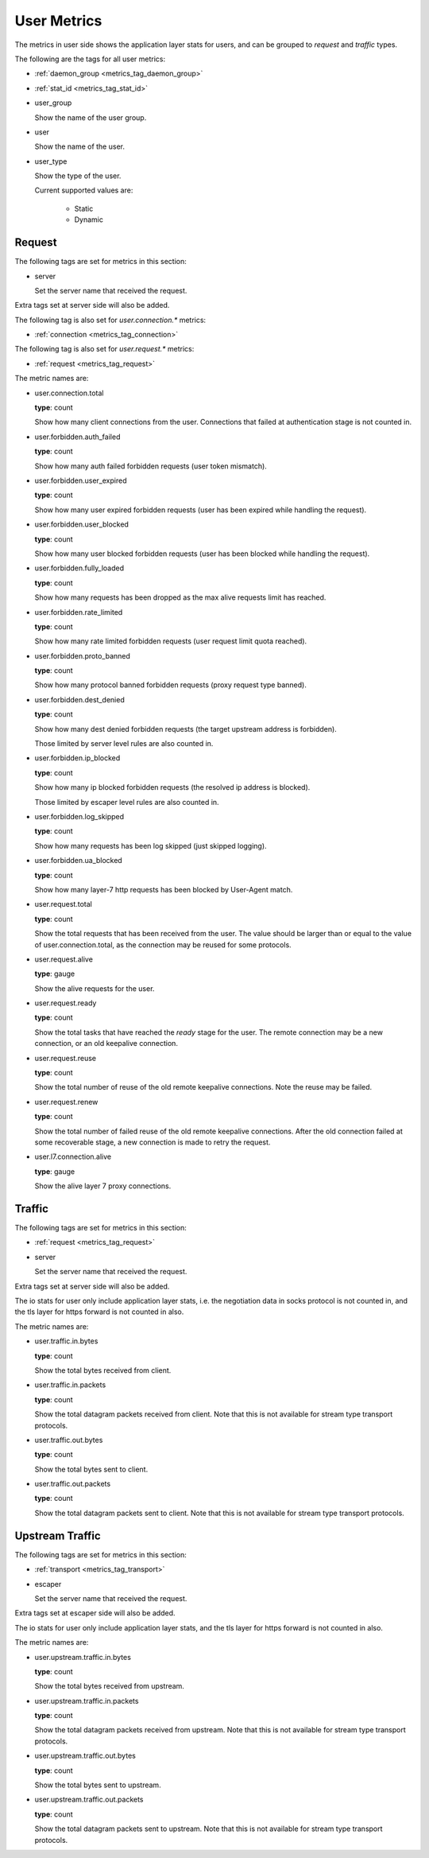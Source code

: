 .. _metrics_user:

############
User Metrics
############

The metrics in user side shows the application layer stats for users,
and can be grouped to *request* and *traffic* types.

The following are the tags for all user metrics:

* :ref:`daemon_group <metrics_tag_daemon_group>`
* :ref:`stat_id <metrics_tag_stat_id>`

* user_group

  Show the name of the user group.

* user

  Show the name of the user.

.. _metrics_user_user_type:

* user_type

  Show the type of the user.

  Current supported values are:

    - Static
    - Dynamic

  .. versionadded:: 1.7.0

Request
=======

The following tags are set for metrics in this section:

* server

  Set the server name that received the request.

Extra tags set at server side will also be added.

The following tag is also set for *user.connection.\** metrics:

* :ref:`connection <metrics_tag_connection>`

The following tag is also set for *user.request.\** metrics:

* :ref:`request <metrics_tag_request>`

The metric names are:

* user.connection.total

  **type**: count

  Show how many client connections from the user. Connections that failed at authentication stage is not counted in.

* user.forbidden.auth_failed

  **type**: count

  Show how many auth failed forbidden requests (user token mismatch).

* user.forbidden.user_expired

  **type**: count

  Show how many user expired forbidden requests (user has been expired while handling the request).

* user.forbidden.user_blocked

  **type**: count

  Show how many user blocked forbidden requests (user has been blocked while handling the request).

* user.forbidden.fully_loaded

  **type**: count

  Show how many requests has been dropped as the max alive requests limit has reached.

* user.forbidden.rate_limited

  **type**: count

  Show how many rate limited forbidden requests (user request limit quota reached).

* user.forbidden.proto_banned

  **type**: count

  Show how many protocol banned forbidden requests (proxy request type banned).

* user.forbidden.dest_denied

  **type**: count

  Show how many dest denied forbidden requests (the target upstream address is forbidden).

  Those limited by server level rules are also counted in.

* user.forbidden.ip_blocked

  **type**: count

  Show how many ip blocked forbidden requests (the resolved ip address is blocked).

  Those limited by escaper level rules are also counted in.

* user.forbidden.log_skipped

  **type**: count

  Show how many requests has been log skipped (just skipped logging).

* user.forbidden.ua_blocked

  **type**: count

  Show how many layer-7 http requests has been blocked by User-Agent match.

* user.request.total

  **type**: count

  Show the total requests that has been received from the user. The value should be larger than or equal to the value
  of user.connection.total, as the connection may be reused for some protocols.

* user.request.alive

  **type**: gauge

  Show the alive requests for the user.

* user.request.ready

  **type**: count

  Show the total tasks that have reached the *ready* stage for the user. The remote connection may be a new connection,
  or an old keepalive connection.

* user.request.reuse

  **type**: count

  Show the total number of reuse of the old remote keepalive connections.
  Note the reuse may be failed.

* user.request.renew

  **type**: count

  Show the total number of failed reuse of the old remote keepalive connections. After the old connection failed at some
  recoverable stage, a new connection is made to retry the request.

* user.l7.connection.alive

  **type**: gauge

  Show the alive layer 7 proxy connections.

  .. versionadded:: 1.4.0

Traffic
=======

The following tags are set for metrics in this section:

* :ref:`request <metrics_tag_request>`

* server

  Set the server name that received the request.

Extra tags set at server side will also be added.

The io stats for user only include application layer stats, i.e. the negotiation data in socks protocol is not counted
in, and the tls layer for https forward is not counted in also.

The metric names are:

* user.traffic.in.bytes

  **type**: count

  Show the total bytes received from client.

* user.traffic.in.packets

  **type**: count

  Show the total datagram packets received from client.
  Note that this is not available for stream type transport protocols.

* user.traffic.out.bytes

  **type**: count

  Show the total bytes sent to client.

* user.traffic.out.packets

  **type**: count

  Show the total datagram packets sent to client.
  Note that this is not available for stream type transport protocols.

Upstream Traffic
================

The following tags are set for metrics in this section:

* :ref:`transport <metrics_tag_transport>`

* escaper

  Set the server name that received the request.

Extra tags set at escaper side will also be added.

The io stats for user only include application layer stats, and the tls layer for https forward is not counted in also.

The metric names are:

* user.upstream.traffic.in.bytes

  **type**: count

  Show the total bytes received from upstream.

* user.upstream.traffic.in.packets

  **type**: count

  Show the total datagram packets received from upstream.
  Note that this is not available for stream type transport protocols.

* user.upstream.traffic.out.bytes

  **type**: count

  Show the total bytes sent to upstream.

* user.upstream.traffic.out.packets

  **type**: count

  Show the total datagram packets sent to upstream.
  Note that this is not available for stream type transport protocols.

